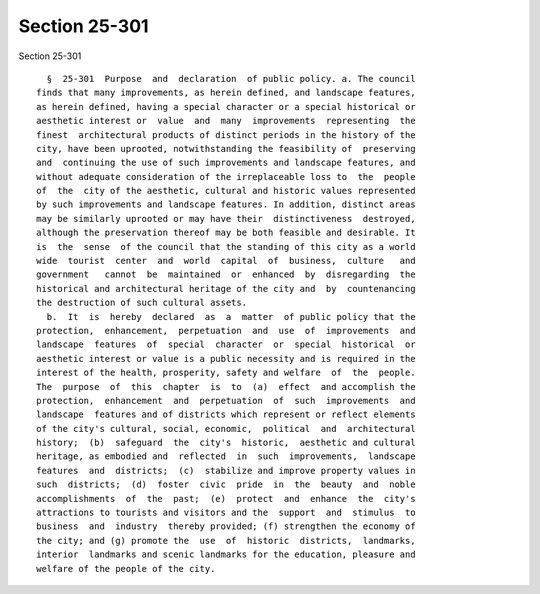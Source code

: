 Section 25-301
==============

Section 25-301 ::    
        
     
        §  25-301  Purpose  and  declaration  of public policy. a. The council
      finds that many improvements, as herein defined, and landscape features,
      as herein defined, having a special character or a special historical or
      aesthetic interest or  value  and  many  improvements  representing  the
      finest  architectural products of distinct periods in the history of the
      city, have been uprooted, notwithstanding the feasibility of  preserving
      and  continuing the use of such improvements and landscape features, and
      without adequate consideration of the irreplaceable loss to  the  people
      of  the  city of the aesthetic, cultural and historic values represented
      by such improvements and landscape features. In addition, distinct areas
      may be similarly uprooted or may have their  distinctiveness  destroyed,
      although the preservation thereof may be both feasible and desirable. It
      is  the  sense  of the council that the standing of this city as a world
      wide  tourist  center  and  world  capital  of  business,  culture   and
      government   cannot  be  maintained  or  enhanced  by  disregarding  the
      historical and architectural heritage of the city and  by  countenancing
      the destruction of such cultural assets.
        b.  It  is  hereby  declared  as  a  matter  of public policy that the
      protection,  enhancement,  perpetuation  and  use  of  improvements  and
      landscape  features  of  special  character  or  special  historical  or
      aesthetic interest or value is a public necessity and is required in the
      interest of the health, prosperity, safety and welfare  of  the  people.
      The  purpose  of  this  chapter  is  to  (a)  effect  and accomplish the
      protection,  enhancement  and  perpetuation  of  such  improvements  and
      landscape  features and of districts which represent or reflect elements
      of the city's cultural, social, economic,  political  and  architectural
      history;  (b)  safeguard  the  city's  historic,  aesthetic and cultural
      heritage, as embodied and  reflected  in  such  improvements,  landscape
      features  and  districts;  (c)  stabilize and improve property values in
      such  districts;  (d)  foster  civic  pride  in  the  beauty  and  noble
      accomplishments  of  the  past;  (e)  protect  and  enhance  the  city's
      attractions to tourists and visitors and the  support  and  stimulus  to
      business  and  industry  thereby provided; (f) strengthen the economy of
      the city; and (g) promote the  use  of  historic  districts,  landmarks,
      interior  landmarks and scenic landmarks for the education, pleasure and
      welfare of the people of the city.
    
    
    
    
    
    
    